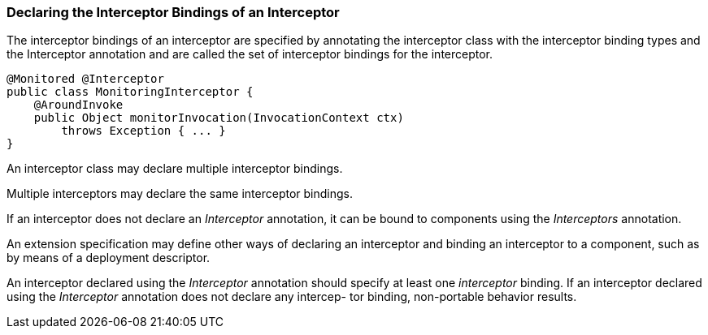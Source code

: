 ////
*******************************************************************
* Copyright (c) 2019 Eclipse Foundation
*
* This specification document is made available under the terms
* of the Eclipse Foundation Specification License v1.0, which is
* available at https://www.eclipse.org/legal/efsl.php.
*******************************************************************
////

[[declaring_the_interceptor_bindings_of_an_interceptor]]
=== Declaring the Interceptor Bindings of an Interceptor

The interceptor bindings of an interceptor
are specified by annotating the interceptor class with the interceptor
binding types and the Interceptor annotation and are called the set of
interceptor bindings for the interceptor.

[source, java]
----
@Monitored @Interceptor
public class MonitoringInterceptor {
    @AroundInvoke
    public Object monitorInvocation(InvocationContext ctx)
        throws Exception { ... }
}
----
An interceptor class may declare multiple
interceptor bindings.

Multiple interceptors may declare the same
interceptor bindings.

If an interceptor does not declare an
_Interceptor_ annotation, it can be bound to components using the
_Interceptors_ annotation.

An extension specification may define other
ways of declaring an interceptor and binding an interceptor to a
component, such as by means of a deployment descriptor.

An interceptor declared using the _Interceptor_
annotation should specify at least one _interceptor_ binding. If an interceptor
declared using the _Interceptor_ annotation does not declare any intercep-
tor binding, non-portable behavior results.
